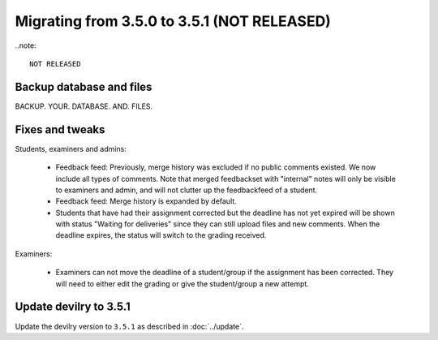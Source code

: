 ============================================
Migrating from 3.5.0 to 3.5.1 (NOT RELEASED)
============================================

..note::

    NOT RELEASED


Backup database and files
#########################
BACKUP. YOUR. DATABASE. AND. FILES.

Fixes and tweaks
################

Students, examiners and admins:

 - Feedback feed: Previously, merge history was excluded if no public comments existed. We now include all types of comments. Note that merged
   feedbackset with "internal" notes will only be visible to examiners and admin, and will not clutter up the feedbackfeed of a student.

 - Feedback feed: Merge history is expanded by default.

 - Students that have had their assignment corrected but the deadline has not yet expired will be shown with
   status "Waiting for deliveries" since they can still upload files and new comments. When the deadline expires, the
   status will switch to the grading received.

Examiners:

 - Examiners can not move the deadline of a student/group if the assignment has been corrected. They will need to either
   edit the grading or give the student/group a new attempt.


Update devilry to 3.5.1
#######################

Update the devilry version to ``3.5.1`` as described in :doc:`../update`.
